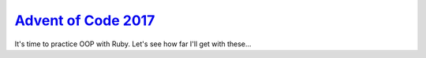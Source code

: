 `Advent of Code 2017`_
======================

It's time to practice OOP with Ruby.  Let's see how far I'll get with
these...

.. _Advent of Code 2017: https://adventofcode.com/2017
